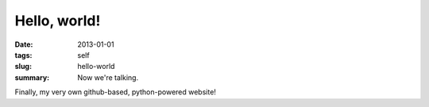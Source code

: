 #############
Hello, world!
#############

:date: 2013-01-01
:tags: self
:slug: hello-world
:summary: Now we're talking.

Finally, my very own github-based, python-powered website!

